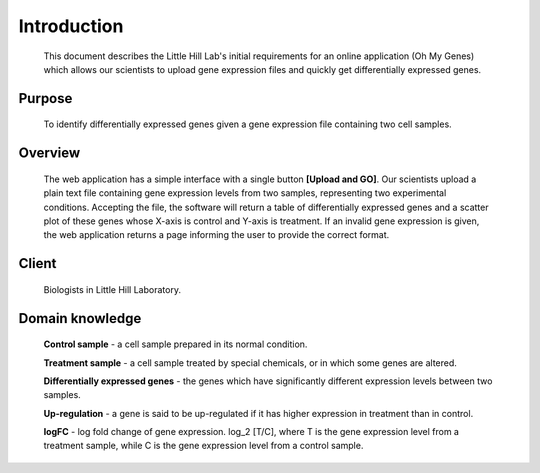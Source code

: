 Introduction
=============
    This document describes the Little Hill Lab's initial requirements for an online
    application (Oh My Genes) which allows our scientists to upload gene expression files
    and quickly get differentially expressed genes.


Purpose
--------
    To identify differentially expressed genes given a gene expression file containing
    two cell samples.


Overview
---------
    The web application has a simple interface with a single button **[Upload and GO]**. Our
    scientists upload a plain text file containing gene expression levels from two samples,
    representing two experimental conditions. Accepting the file, the software will return a table
    of differentially expressed genes and a scatter plot of these genes whose X-axis is control and
    Y-axis is treatment. If an invalid gene expression is given, the web application returns a page
    informing the user to provide the correct format.

.. image:: /image/1.png




Client
-------
    Biologists in Little Hill Laboratory.


Domain knowledge
----------------
    **Control sample** - a cell sample prepared in its normal condition.

    **Treatment sample** - a cell sample treated by special chemicals, or in which some genes
    are altered.

    **Differentially expressed genes** - the genes which have significantly different
    expression levels between two samples.

    **Up-regulation** - a gene is said to be up-regulated if it has higher expression in
    treatment than in control.

    **logFC** - log fold change of gene expression. log_2 [T/C], where T is the gene
    expression level from a treatment sample, while C is the gene expression level from a
    control sample.

